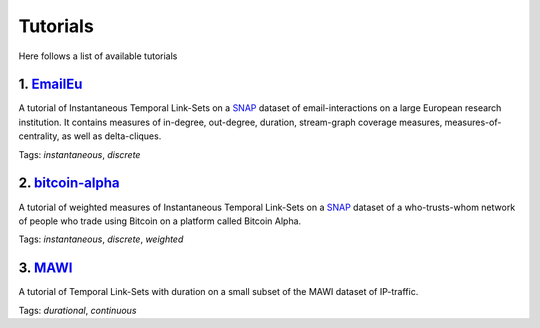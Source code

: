 .. _tutorials:
Tutorials
=========
Here follows a list of available tutorials


1. `EmailEu <https://nbviewer.jupyter.org/github/ysig/stream_graph/blob/master/tutorials/emailEU/email-Eu.ipynb>`_
-------------------------------------------------------------------------------------------------------------------

A tutorial of Instantaneous Temporal Link-Sets on a `SNAP <https://snap.stanford.edu/data/email-Eu-core-temporal.html>`_ dataset of email-interactions on a large European research institution.
It contains measures of in-degree, out-degree, duration, stream-graph coverage measures, measures-of-centrality, as well as delta-cliques.

Tags: `instantaneous`, `discrete`

2. `bitcoin-alpha <https://nbviewer.jupyter.org/github/ysig/stream_graph/blob/master/tutorials/bitcoin-alpha/bitcoin-alpha.ipynb>`_
-------------------------------------------------------------------------------------------------------------------------------------

A tutorial of weighted measures of Instantaneous Temporal Link-Sets on a `SNAP <https://snap.stanford.edu/data/soc-sign-bitcoin-alpha.html>`_ dataset of a who-trusts-whom network of people who trade using Bitcoin on a platform called Bitcoin Alpha.

Tags: `instantaneous`, `discrete`, `weighted`


3. `MAWI <https://nbviewer.jupyter.org/github/ysig/stream_graph/blob/master/tutorials/MAWI/mawi.ipynb>`_
-------------------------------------------------------------------------------------------------------------------------------------

A tutorial of Temporal Link-Sets with duration on a small subset of the MAWI dataset of IP-traffic.

Tags: `durational`, `continuous`
